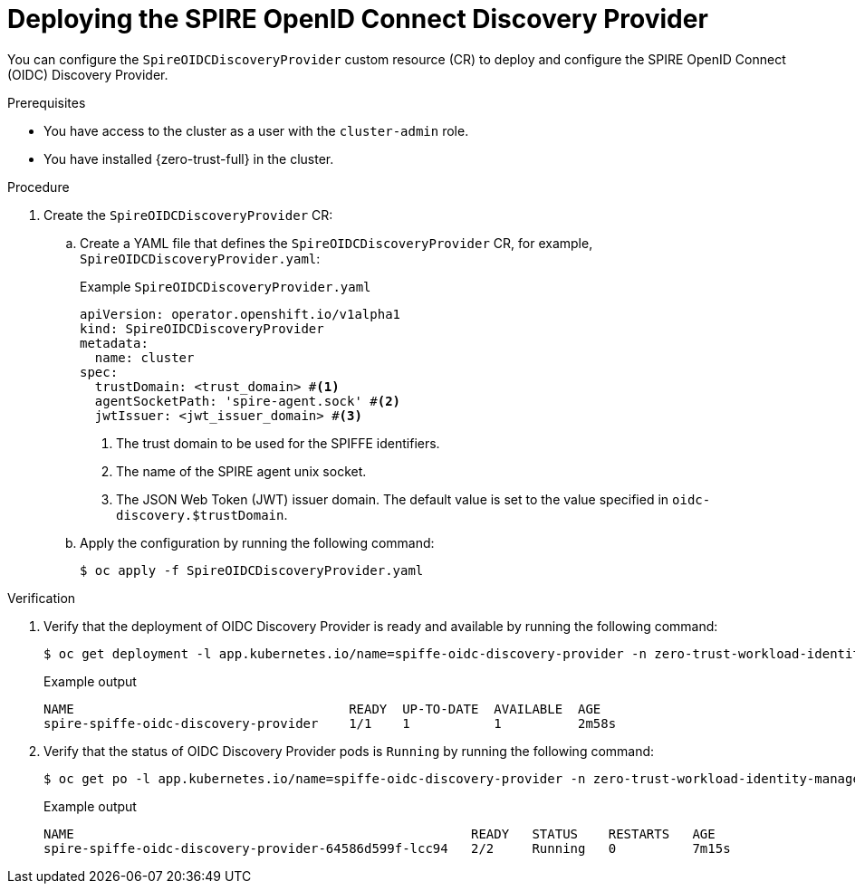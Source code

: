 // Module included in the following assemblies:
//
// * security/zero_trust_workload_identity_manageer/zero-trust-manager-configuration.adoc

:_mod-docs-content-type: PROCEDURE
[id="zero-trust-manager-oidc-config_{context}"]
= Deploying the SPIRE OpenID Connect Discovery Provider

You can configure the `SpireOIDCDiscoveryProvider` custom resource (CR) to deploy and configure the SPIRE OpenID Connect (OIDC) Discovery Provider.

.Prerequisites

* You have access to the cluster as a user with the `cluster-admin` role.

* You have installed {zero-trust-full} in the cluster.

.Procedure

. Create the `SpireOIDCDiscoveryProvider` CR:

.. Create a YAML file that defines the `SpireOIDCDiscoveryProvider` CR, for example, `SpireOIDCDiscoveryProvider.yaml`:
+
.Example `SpireOIDCDiscoveryProvider.yaml`
+
[source,yaml]
----
apiVersion: operator.openshift.io/v1alpha1
kind: SpireOIDCDiscoveryProvider
metadata:
  name: cluster
spec:
  trustDomain: <trust_domain> #<1>
  agentSocketPath: 'spire-agent.sock' #<2>
  jwtIssuer: <jwt_issuer_domain> #<3>
----
<1> The trust domain to be used for the SPIFFE identifiers.
<2> The name of the SPIRE agent unix socket.
<3> The JSON Web Token (JWT) issuer domain. The default value is set to the value specified in `oidc-discovery.$trustDomain`.

.. Apply the configuration by running the following command:
+
[source, terminal]
----
$ oc apply -f SpireOIDCDiscoveryProvider.yaml
----

.Verification

. Verify that the deployment of OIDC Discovery Provider is ready and available by running the following command:
+
[source,terminal]
----
$ oc get deployment -l app.kubernetes.io/name=spiffe-oidc-discovery-provider -n zero-trust-workload-identity-manager
----
+
.Example output
[source,terminal]
----
NAME                                    READY  UP-TO-DATE  AVAILABLE  AGE
spire-spiffe-oidc-discovery-provider    1/1    1           1          2m58s
----

. Verify that the status of OIDC Discovery Provider pods is `Running` by running the following command:
+
[source,terminal]
----
$ oc get po -l app.kubernetes.io/name=spiffe-oidc-discovery-provider -n zero-trust-workload-identity-manager
----
+
.Example output
[source,terminal]
----
NAME                                                    READY   STATUS    RESTARTS   AGE
spire-spiffe-oidc-discovery-provider-64586d599f-lcc94   2/2     Running   0          7m15s
----
